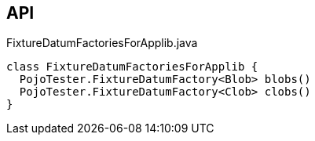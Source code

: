 :Notice: Licensed to the Apache Software Foundation (ASF) under one or more contributor license agreements. See the NOTICE file distributed with this work for additional information regarding copyright ownership. The ASF licenses this file to you under the Apache License, Version 2.0 (the "License"); you may not use this file except in compliance with the License. You may obtain a copy of the License at. http://www.apache.org/licenses/LICENSE-2.0 . Unless required by applicable law or agreed to in writing, software distributed under the License is distributed on an "AS IS" BASIS, WITHOUT WARRANTIES OR  CONDITIONS OF ANY KIND, either express or implied. See the License for the specific language governing permissions and limitations under the License.

== API

[source,java]
.FixtureDatumFactoriesForApplib.java
----
class FixtureDatumFactoriesForApplib {
  PojoTester.FixtureDatumFactory<Blob> blobs()
  PojoTester.FixtureDatumFactory<Clob> clobs()
}
----

